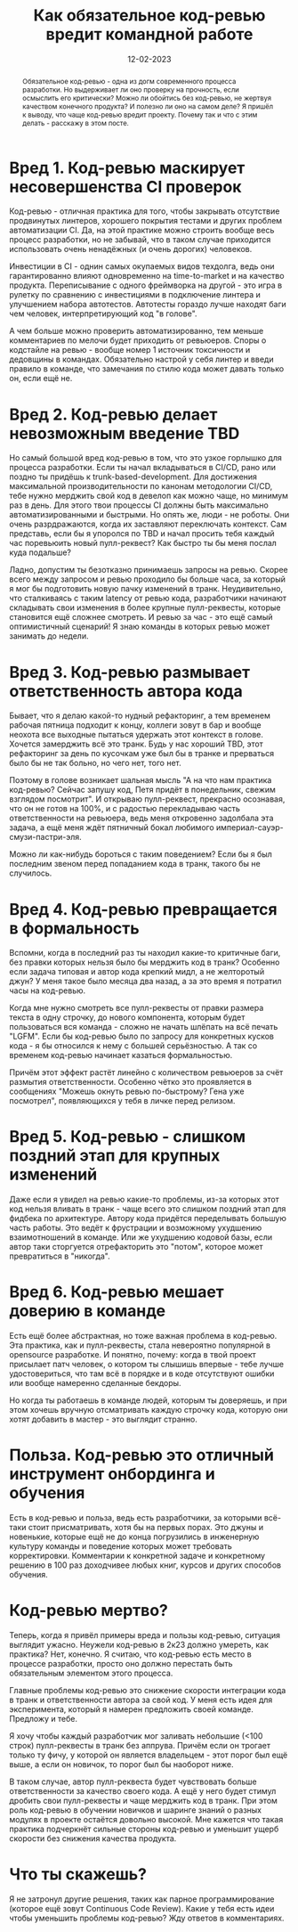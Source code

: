 #+title: Как обязательное код-ревью вредит командной работе
#+date: 12-02-2023

#+begin_abstract
Обязательное код-ревью - одна из догм современного процесса разработки. Но
выдерживает ли оно проверку на прочность, если осмыслить его критически? Можно
ли обойтись без код-ревью, не жертвуя качеством конечного продукта? И полезно ли
оно на самом деле? Я пришёл к выводу, что чаще код-ревью вредит проекту. Почему
так и что с этим делать - расскажу в этом посте.
#+end_abstract


* Вред 1. Код-ревью маскирует несовершенства CI проверок
Код-ревью - отличная практика для того, чтобы закрывать отсутствие продвинутых
линтеров, хорошего покрытия тестами и других проблем автоматизации CI. Да, на
этой практике можно строить вообще весь процесс разработки, но не забывай, что
в таком случае приходится использовать очень ненадёжных (и очень дорогих)
человеков.

Инвестиции в CI - однин самых окупаемых видов техдолга, ведь они
гарантированно влияют одновременно на time-to-market и на качество продукта.
Переписывание с одного фреймворка на другой - это игра в рулетку по сравнению с
инвестициями в подключение линтера и улучшением набора автотестов. Автотесты
гораздо лучше находят баги чем человек, интерпретирующий код "в голове".

А чем больше можно проверить автоматизированно, тем меньше комментариев по мелочи
будет приходить от ревьюеров. Cпоры о кодстайле на ревью - вообще номер 1
источник токсичности и дедовщины в командах. Обязательно настрой у себя линтер и
введи правило в команде, что замечания по стилю кода может давать только он,
если ещё не.
* Вред 2. Код-ревью делает невозможным введение TBD
Но самый большой вред код-ревью в том, что это узкое горлышко для процесса
разработки. Если ты начал вкладываться в CI/CD, рано или поздно ты придёшь к
trunk-based-development. Для достижения максимальной производительности по
канонам методологии CI/CD, тебе нужно мерджить свой код в девелоп как можно
чаще, но минимум раз в день. Для этого твои процессы CI должны быть максимально
автоматизированными и быстрыми. Но опять же, люди - не роботы. Они очень
разрдражаются, когда их заставляют переключать контекст. Сам представь, если бы
я упоролся по TBD и начал просить тебя каждый час поревьюить новый пулл-реквест?
Как быстро ты бы меня послал куда подальше?

Ладно, допустим ты безотказно принимаешь запросы на ревью. Скорее всего между
запросом и ревью проходило бы больше часа, за который я мог бы подготовить новую
пачку изменений в транк. Неудивительно, что сталкиваясь с таким latency от ревью
кода, разработчики начинают складывать свои изменения в более крупные
пулл-реквесты, которые становится ещё сложнее смотреть. И ревью за час - это ещё
самый оптимистичный сценарий! Я знаю команды в которых ревью может занимать до
недели.
* Вред 3. Код-ревью размывает ответственность автора кода
Бывает, что я делаю какой-то нудный рефакторинг, а тем временем рабочая пятница
подходит к концу, коллеги зовут в бар и вообще неохота все выходные пытаться
удержать этот контекст в голове. Хочется замерджить всё это транк. Будь у нас
хороший TBD, этот рефакторинг за день по кусочкам уже был бы в транке и
прерваться было бы не так больно, но чего нет, того нет.

Поэтому в голове возникает шальная мысль "А на что нам практика код-ревью?
Сейчас запушу код, Петя придёт в понедельник, свежим взглядом посмотрит". И
открываю пулл-реквест, прекрасно осознавая, что он не готов на 100%, и с
радостью перекладываю часть ответственности на ревьюера, ведь меня откровенно
задолбала эта задача, а ещё меня ждёт пятничный бокал любимого
империал-сауэр-смузи-пастри-эля.

Можно ли как-нибудь бороться с таким поведением? Если бы я был последним звеном
перед попаданием кода в транк, такого бы не случилось.
* Вред 4. Код-ревью превращается в формальность
Вспомни, когда в последний раз ты находил какие-то критичные баги, без правки
которых нельзя было бы мерджить код в транк? Особенно если задача типовая и
автор кода крепкий мидл, а не желторотый джун? У меня такое было месяца два
назад, а за это время я потратил часы на код-ревью.

Когда мне нужно смотреть все пулл-реквесты от правки размера текста в одну
строчку, до нового компонента, которым будет пользоваться вся команда - сложно
не начать шлёпать на всё печать "LGFM". Если бы код-ревью было по запросу для
конкретных кусков кода - я бы относился к нему с большей серьёзностью.  А так со
временем код-ревью начинает казаться формальностью.

Причём этот эффект растёт линейно с количеством ревьюеров за счёт размытия
ответственности. Особенно чётко это проявляется в сообщениях "Можешь окнуть
ревью по-быстрому? Гена уже посмотрел", появляющихся у тебя в личке перед
релизом.
* Вред 5. Код-ревью - слишком поздний этап для крупных изменений
Даже если я увидел на ревью какие-то проблемы, из-за которых этот код нельзя
вливать в транк - чаще всего это слишком поздний этап для фидбека по
архитектуре. Автору кода придётся переделывать большую часть работы. Это ведёт к
фрустрации и возможному ухудшению взаимотношений в команде. Или же ухудшению
кодовой базы, если автор таки сторгуется отрефакторить это "потом", которое
может превратиться в "никогда".
* Вред 6. Код-ревью мешает доверию в команде
Есть ещё более абстрактная, но тоже важная проблема в код-ревью. Эта практика,
как и пулл-реквесты, стала невероятно популярной в opensource разработке. И
понятно, почему: когда в твой проект присылает патч человек, о котором ты
слышишь впервые - тебе лучше удостовериться, что там всё в порядке и в коде
отсутствуют ошибки или вообще намеренно сделанные бекдоры.

Но когда ты работаешь в команде людей, которым ты доверяешь, и при этом хочешь
вручную отсматривать каждую строчку кода, которую они хотят добавить в мастер -
это выглядит странно.
* Польза. Код-ревью это отличный инструмент онбординга и обучения
Есть в код-ревью и польза, ведь есть разработчики, за которыми всё-таки стоит
присматривать, хотя бы на первых порах. Это джуны и новенькие, которые ещё не до
конца погрузились в инженерную культуру команды и поведение которых может
требовать корректировки. Комментарии к конкретной задаче и конкретному решению в
100 раз доходчивее любых книг, курсов и других способов обучения.
* Код-ревью мертво?
Теперь, когда я привёл примеры вреда и пользы код-ревью, ситуация выглядит
ужасно. Неужели код-ревью в 2к23 должно умереть, как практика? Нет, конечно. Я
считаю, что код-ревью есть место в процессе разработки, просто оно должно
перестать быть обязательным элементом этого процесса.

Главные проблемы код-ревью это снижение скорости интеграции кода в транк и
ответственности автора за свой код. У меня есть идея для эксперимента, который я
намерен предложить своей команде. Предложу и тебе.

Я хочу чтобы каждый разработчик мог заливать небольшие (<100 строк)
пулл-реквесты в транк без аппрува. Причём если он трогает только ту фичу, у
которой он является владельцем - этот порог был ещё выше, а если он новичок, то
порог был бы наоборот ниже.

В таком случае, автор пулл-реквеста будет чувствовать больше ответственности за
качество своего кода. А ещё у него будет стимул дробить свои пулл-реквесты и
чаще мерджить код в транк. При этом роль код-ревью в обучении новичков и шаринге
знаний о разных модулях в проекте остаётся довольно высокой. Мне кажется что
такая практика подчеркнёт сильные стороны код-ревью и уменьшит ущерб скорости
без снижения качества продукта.
* Что ты скажешь?
Я не затронул другие решения, таких как парное программирование (которое ещё
зовут Continuous Code Review). Какие у тебя есть идеи чтобы уменьшить проблемы
код-ревью? Жду ответов в комментариях.
